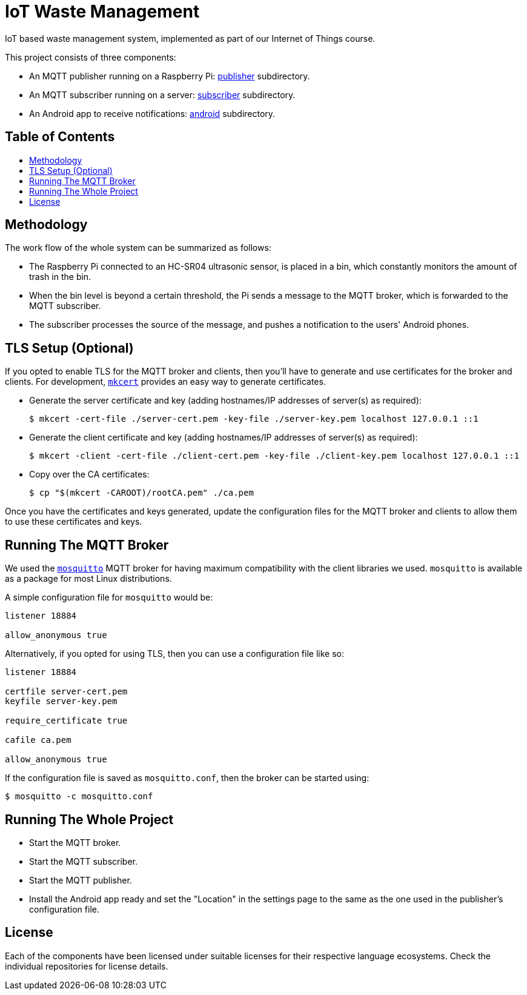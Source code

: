 = IoT Waste Management
:toc: macro
:toc-title!:

IoT based waste management system, implemented as part of our Internet of Things course.

This project consists of three components:

* An MQTT publisher running on a Raspberry Pi: link:publisher[publisher] subdirectory.
* An MQTT subscriber running on a server: link:subscriber[subscriber] subdirectory.
* An Android app to receive notifications: link:android[android] subdirectory.

[discrete]
== Table of Contents

toc::[]

== Methodology

The work flow of the whole system can be summarized as follows:

* The Raspberry Pi connected to an HC-SR04 ultrasonic sensor, is placed in a bin, which constantly monitors the amount of trash in the bin.
* When the bin level is beyond a certain threshold, the Pi sends a message to the MQTT broker, which is forwarded to the MQTT subscriber.
* The subscriber processes the source of the message, and pushes a notification to the users' Android phones.

== TLS Setup (Optional)

If you opted to enable TLS for the MQTT broker and clients, then you'll have to generate and use certificates for the broker and clients.
For development, https://github.com/FiloSottile/mkcert[`mkcert`] provides an easy way to generate certificates.

* Generate the server certificate and key (adding hostnames/IP addresses of server(s) as required):
+
[source, shell]
--
$ mkcert -cert-file ./server-cert.pem -key-file ./server-key.pem localhost 127.0.0.1 ::1
--

* Generate the client certificate and key (adding hostnames/IP addresses of server(s) as required):
+
[source, shell]
--
$ mkcert -client -cert-file ./client-cert.pem -key-file ./client-key.pem localhost 127.0.0.1 ::1
--

* Copy over the CA certificates:
+
[source, shell]
--
$ cp "$(mkcert -CAROOT)/rootCA.pem" ./ca.pem
--

Once you have the certificates and keys generated, update the configuration files for the MQTT broker and clients to allow them to use these certificates and keys.

== Running The MQTT Broker

We used the https://mosquitto.org/[`mosquitto`] MQTT broker for having maximum compatibility with the client libraries we used.
`mosquitto` is available as a package for most Linux distributions.

A simple configuration file for `mosquitto` would be:

[source]
--
listener 18884

allow_anonymous true
--

Alternatively, if you opted for using TLS, then you can use a configuration file like so:

[source]
--
listener 18884

certfile server-cert.pem
keyfile server-key.pem

require_certificate true

cafile ca.pem

allow_anonymous true
--

If the configuration file is saved as `mosquitto.conf`, then the broker can be started using:

[source, shell]
--
$ mosquitto -c mosquitto.conf
--

== Running The Whole Project

* Start the MQTT broker.
* Start the MQTT subscriber.
* Start the MQTT publisher.
* Install the Android app ready and set the "Location" in the settings page to the same as the one used in the publisher's configuration file.

== License

Each of the components have been licensed under suitable licenses for their respective language ecosystems.
Check the individual repositories for license details.
